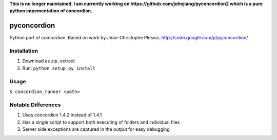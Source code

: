 **This is no longer maintained. I am currently working on https://github.com/johnjiang/pyconcordion2 which is a pure python impementation of concordion.**

***************
pyconcordion
***************

Python port of concordion. Based on work by Jean-Christophe Plessis.
`http://code.google.com/p/pyconcordion/ <http://code.google.com/p/pyconcordion/>`_

Installation
******************

1. Download as zip, extract
2. Run: ``python setup.py install``

Usage
******************

``$ concordion_runner <path>``

Notable Differences
******************

1. Uses concordion 1.4.2 instead of 1.4.1
2. Has a single script to support both executing of folders and individual files
3. Server side exceptions are captured in the output for easy debugging
